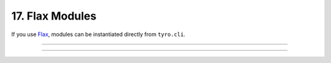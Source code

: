 .. Comment: this file is automatically generated by `update_example_docs.py`.
   It should not be modified manually.

17. Flax Modules
==========================================


If you use `Flax <https://github.com/google/flax>`_\ , modules can be instantiated
directly from ``tyro.cli``.



.. code-block:: python
        :linenos:


        from flax import linen as nn
        from jax import numpy as jnp

        import tyro


        class Classifier(nn.Module):
            layers: int
            """Layers in our network."""
            units: int = 32
            """Hidden unit count."""
            output_dim: int = 10
            """Number of classes."""

            @nn.compact
            def __call__(self, x: jnp.ndarray) -> jnp.ndarray:  # type: ignore
                for i in range(self.layers - 1):
                    x = nn.Dense(
                        self.units,
                        kernel_init=nn.initializers.kaiming_normal(),
                    )(x)
                    x = nn.relu(x)

                x = nn.Dense(
                    self.output_dim,
                    kernel_init=nn.initializers.xavier_normal(),
                )(x)
                x = nn.sigmoid(x)
                return x


        def train(model: Classifier, num_iterations: int = 1000) -> None:
            """Train a model.

            Args:
                model: Model to train.
                num_iterations: Number of training iterations.
            """
            print(f"{model=}")
            print(f"{num_iterations=}")


        if __name__ == "__main__":
            tyro.cli(train)

------------

.. raw:: html

        <kbd>python 17_flax_modules.py --help</kbd>

.. program-output:: python ../../examples/17_flax_modules.py --help

------------

.. raw:: html

        <kbd>python 17_flax_modules.py --model.layers 4</kbd>

.. program-output:: python ../../examples/17_flax_modules.py --model.layers 4
